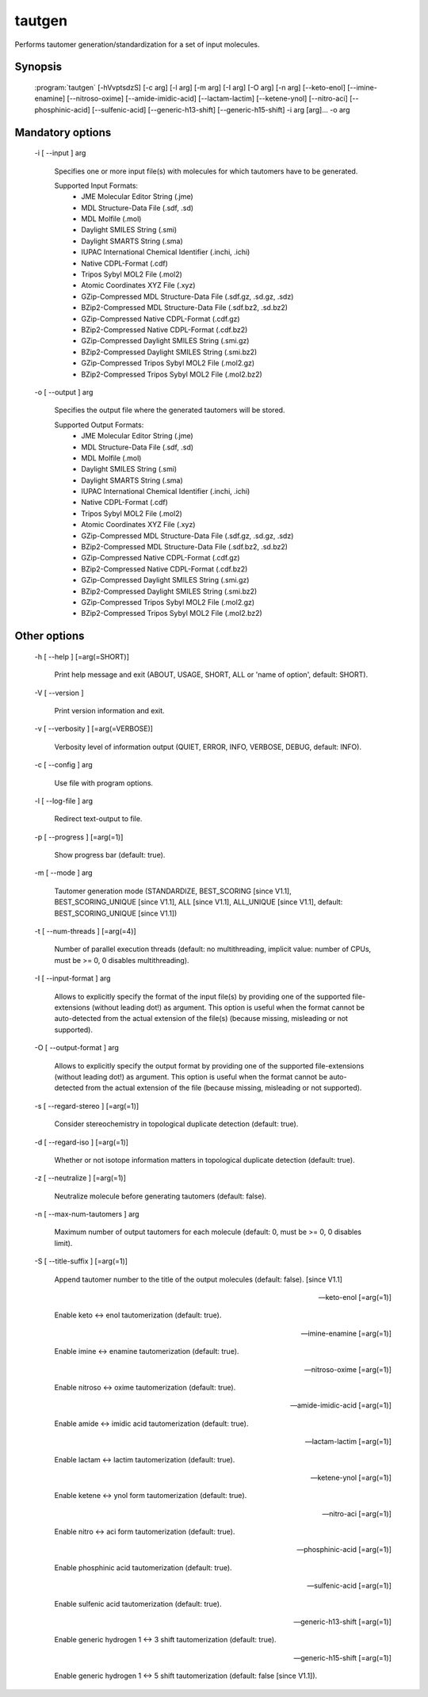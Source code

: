 tautgen
=======

Performs tautomer generation/standardization for a set of input molecules.

Synopsis
--------

  :program:`tautgen` [-hVvptsdzS] [-c arg] [-l arg] [-m arg] [-I arg] [-O arg] [-n arg] [--keto-enol] [--imine-enamine] [--nitroso-oxime] [--amide-imidic-acid] [--lactam-lactim] [--ketene-ynol] [--nitro-aci] [--phosphinic-acid] [--sulfenic-acid] [--generic-h13-shift] [--generic-h15-shift] -i arg [arg]... -o arg

Mandatory options
-----------------

  -i [ --input ] arg

    Specifies one or more input file(s) with molecules for which tautomers have to be 
    generated.
    
    Supported Input Formats:
     - JME Molecular Editor String (.jme)
     - MDL Structure-Data File (.sdf, .sd)
     - MDL Molfile (.mol)
     - Daylight SMILES String (.smi)
     - Daylight SMARTS String (.sma)
     - IUPAC International Chemical Identifier (.inchi, .ichi)
     - Native CDPL-Format (.cdf)
     - Tripos Sybyl MOL2 File (.mol2)
     - Atomic Coordinates XYZ File (.xyz)
     - GZip-Compressed MDL Structure-Data File (.sdf.gz, .sd.gz, .sdz)
     - BZip2-Compressed MDL Structure-Data File (.sdf.bz2, .sd.bz2)
     - GZip-Compressed Native CDPL-Format (.cdf.gz)
     - BZip2-Compressed Native CDPL-Format (.cdf.bz2)
     - GZip-Compressed Daylight SMILES String (.smi.gz)
     - BZip2-Compressed Daylight SMILES String (.smi.bz2)
     - GZip-Compressed Tripos Sybyl MOL2 File (.mol2.gz)
     - BZip2-Compressed Tripos Sybyl MOL2 File (.mol2.bz2)

  -o [ --output ] arg

    Specifies the output file where the generated tautomers will be stored.
    
    Supported Output Formats:
     - JME Molecular Editor String (.jme)
     - MDL Structure-Data File (.sdf, .sd)
     - MDL Molfile (.mol)
     - Daylight SMILES String (.smi)
     - Daylight SMARTS String (.sma)
     - IUPAC International Chemical Identifier (.inchi, .ichi)
     - Native CDPL-Format (.cdf)
     - Tripos Sybyl MOL2 File (.mol2)
     - Atomic Coordinates XYZ File (.xyz)
     - GZip-Compressed MDL Structure-Data File (.sdf.gz, .sd.gz, .sdz)
     - BZip2-Compressed MDL Structure-Data File (.sdf.bz2, .sd.bz2)
     - GZip-Compressed Native CDPL-Format (.cdf.gz)
     - BZip2-Compressed Native CDPL-Format (.cdf.bz2)
     - GZip-Compressed Daylight SMILES String (.smi.gz)
     - BZip2-Compressed Daylight SMILES String (.smi.bz2)
     - GZip-Compressed Tripos Sybyl MOL2 File (.mol2.gz)
     - BZip2-Compressed Tripos Sybyl MOL2 File (.mol2.bz2)

Other options
-------------

  -h [ --help ] [=arg(=SHORT)]

     Print help message and exit (ABOUT, USAGE, SHORT, ALL or 'name of option', default: 
     SHORT).

  -V [ --version ] 

    Print version information and exit.

  -v [ --verbosity ] [=arg(=VERBOSE)]

    Verbosity level of information output (QUIET, ERROR, INFO, VERBOSE, DEBUG, default: 
    INFO).

  -c [ --config ] arg

    Use file with program options.

  -l [ --log-file ] arg

    Redirect text-output to file.

  -p [ --progress ] [=arg(=1)]

    Show progress bar (default: true).

  -m [ --mode ] arg

    Tautomer generation mode (STANDARDIZE, BEST_SCORING [since V1.1], BEST_SCORING_UNIQUE [since V1.1],
    ALL [since V1.1], ALL_UNIQUE [since V1.1], default: BEST_SCORING_UNIQUE [since V1.1])

  -t [ --num-threads ] [=arg(=4)]

    Number of parallel execution threads (default: no multithreading, implicit value: 
    number of CPUs, must be >= 0, 0 disables multithreading).

  -I [ --input-format ] arg

    Allows to explicitly specify the format of the input file(s) by providing one of 
    the supported file-extensions (without leading dot!) as argument.
    This option is useful when the format cannot be auto-detected from the actual extension 
    of the file(s) (because missing, misleading or not supported).

  -O [ --output-format ] arg

    Allows to explicitly specify the output format by providing one of the supported 
    file-extensions (without leading dot!) as argument.
    This option is useful when the format cannot be auto-detected from the actual extension 
    of the file (because missing, misleading or not supported).

  -s [ --regard-stereo ] [=arg(=1)]

    Consider stereochemistry in topological duplicate detection (default: true).

  -d [ --regard-iso ] [=arg(=1)]

    Whether or not isotope information matters in topological duplicate detection (default: 
    true).

  -z [ --neutralize ] [=arg(=1)]

    Neutralize molecule before generating tautomers (default: false).

  -n [ --max-num-tautomers ] arg

    Maximum number of output tautomers for each molecule (default: 0, must be >= 0, 
    0 disables limit).

  -S [ --title-suffix ] [=arg(=1)]

    Append tautomer number to the title of the output molecules (default: false). [since V1.1]

  --keto-enol [=arg(=1)]

    Enable keto <-> enol tautomerization (default: true).

  --imine-enamine [=arg(=1)]

    Enable imine <-> enamine tautomerization (default: true).

  --nitroso-oxime [=arg(=1)]

    Enable nitroso <-> oxime tautomerization (default: true).

  --amide-imidic-acid [=arg(=1)]

    Enable amide <-> imidic acid tautomerization (default: true).

  --lactam-lactim [=arg(=1)]

    Enable lactam <-> lactim tautomerization (default: true).

  --ketene-ynol [=arg(=1)]

    Enable ketene <-> ynol form tautomerization (default: true).

  --nitro-aci [=arg(=1)]

    Enable nitro <-> aci form tautomerization (default: true).

  --phosphinic-acid [=arg(=1)]

    Enable phosphinic acid tautomerization (default: true).

  --sulfenic-acid [=arg(=1)]

    Enable sulfenic acid tautomerization (default: true).

  --generic-h13-shift [=arg(=1)]

    Enable generic hydrogen 1 <-> 3 shift tautomerization (default: true).

  --generic-h15-shift [=arg(=1)]

    Enable generic hydrogen 1 <-> 5 shift tautomerization (default: false [since V1.1]).
